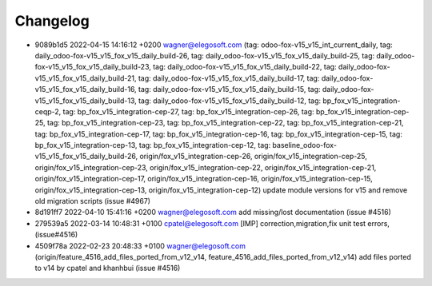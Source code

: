 
Changelog
---------

- 9089b1d5 2022-04-15 14:16:12 +0200 wagner@elegosoft.com  (tag: odoo-fox-v15_v15_int_current_daily, tag: daily_odoo-fox-v15_v15_fox_v15_daily_build-26, tag: daily_odoo-fox-v15_v15_fox_v15_daily_build-25, tag: daily_odoo-fox-v15_v15_fox_v15_daily_build-23, tag: daily_odoo-fox-v15_v15_fox_v15_daily_build-22, tag: daily_odoo-fox-v15_v15_fox_v15_daily_build-21, tag: daily_odoo-fox-v15_v15_fox_v15_daily_build-17, tag: daily_odoo-fox-v15_v15_fox_v15_daily_build-16, tag: daily_odoo-fox-v15_v15_fox_v15_daily_build-15, tag: daily_odoo-fox-v15_v15_fox_v15_daily_build-13, tag: daily_odoo-fox-v15_v15_fox_v15_daily_build-12, tag: bp_fox_v15_integration-ceqp-2, tag: bp_fox_v15_integration-cep-27, tag: bp_fox_v15_integration-cep-26, tag: bp_fox_v15_integration-cep-25, tag: bp_fox_v15_integration-cep-23, tag: bp_fox_v15_integration-cep-22, tag: bp_fox_v15_integration-cep-21, tag: bp_fox_v15_integration-cep-17, tag: bp_fox_v15_integration-cep-16, tag: bp_fox_v15_integration-cep-15, tag: bp_fox_v15_integration-cep-13, tag: bp_fox_v15_integration-cep-12, tag: baseline_odoo-fox-v15_v15_fox_v15_daily_build-26, origin/fox_v15_integration-cep-26, origin/fox_v15_integration-cep-25, origin/fox_v15_integration-cep-23, origin/fox_v15_integration-cep-22, origin/fox_v15_integration-cep-21, origin/fox_v15_integration-cep-17, origin/fox_v15_integration-cep-16, origin/fox_v15_integration-cep-15, origin/fox_v15_integration-cep-13, origin/fox_v15_integration-cep-12) update module versions for v15 and remove old migration scripts (issue #4967)
- 8d191ff7 2022-04-10 15:41:16 +0200 wagner@elegosoft.com  add missing/lost documentation (issue #4516)
- 279539a5 2022-03-14 10:48:31 +0100 cpatel@elegosoft.com  [IMP] correction,migration,fix unit test errors, (issue#4516)
- 4509f78a 2022-02-23 20:48:33 +0100 wagner@elegosoft.com  (origin/feature_4516_add_files_ported_from_v12_v14, feature_4516_add_files_ported_from_v12_v14) add files ported to v14 by cpatel and khanhbui (issue #4516)

